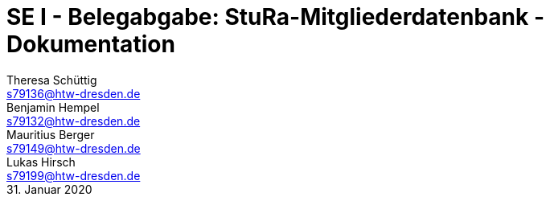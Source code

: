 // --- 1. Projektthema -------------------------
= SE I - Belegabgabe: StuRa-Mitgliederdatenbank - Dokumentation
// --- 2. Teammitglieder -----------------------
Theresa Schüttig <s79136@htw-dresden.de>; Benjamin Hempel <s79132@htw-dresden.de>; Mauritius Berger <s79149@htw-dresden.de>; Lukas Hirsch <s79199@htw-dresden.de>
// --- 3. Abgabedatum --------------------------
31. Januar 2020
// ---------------------------------------------
:doctype: book
:toc:
:toclevels: 2
:toc-title: Inhaltsverzeichnis
:sectnums:
:icons: font
//:source-highlighter: highlightjs
:source-highlighter: rouge
:rouge-style: github
:xrefstyle: full
:experimental:
:chapter-label: 
:figure-caption: Abbildung
:table-caption: Tabelle
:listing-caption: Listing
:nofooter: